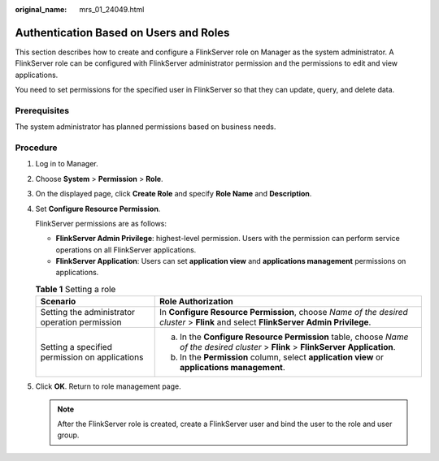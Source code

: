 :original_name: mrs_01_24049.html

.. _mrs_01_24049:

Authentication Based on Users and Roles
=======================================

This section describes how to create and configure a FlinkServer role on Manager as the system administrator. A FlinkServer role can be configured with FlinkServer administrator permission and the permissions to edit and view applications.

You need to set permissions for the specified user in FlinkServer so that they can update, query, and delete data.

Prerequisites
-------------

The system administrator has planned permissions based on business needs.

Procedure
---------

#. Log in to Manager.

#. Choose **System** > **Permission** > **Role**.

#. On the displayed page, click **Create Role** and specify **Role Name** and **Description**.

#. Set **Configure Resource Permission**.

   FlinkServer permissions are as follows:

   -  **FlinkServer Admin Privilege**: highest-level permission. Users with the permission can perform service operations on all FlinkServer applications.
   -  **FlinkServer Application**: Users can set **application view** and **applications management** permissions on applications.

   .. table:: **Table 1** Setting a role

      +------------------------------------------------+------------------------------------------------------------------------------------------------------------------------------------+
      | Scenario                                       | Role Authorization                                                                                                                 |
      +================================================+====================================================================================================================================+
      | Setting the administrator operation permission | In **Configure Resource Permission**, choose *Name of the desired cluster* > **Flink** and select **FlinkServer Admin Privilege**. |
      +------------------------------------------------+------------------------------------------------------------------------------------------------------------------------------------+
      | Setting a specified permission on applications | a. In the **Configure Resource Permission** table, choose *Name of the desired cluster* > **Flink** > **FlinkServer Application**. |
      |                                                | b. In the **Permission** column, select **application view** or **applications management**.                                       |
      +------------------------------------------------+------------------------------------------------------------------------------------------------------------------------------------+

#. Click **OK**. Return to role management page.

   .. note::

      After the FlinkServer role is created, create a FlinkServer user and bind the user to the role and user group.
